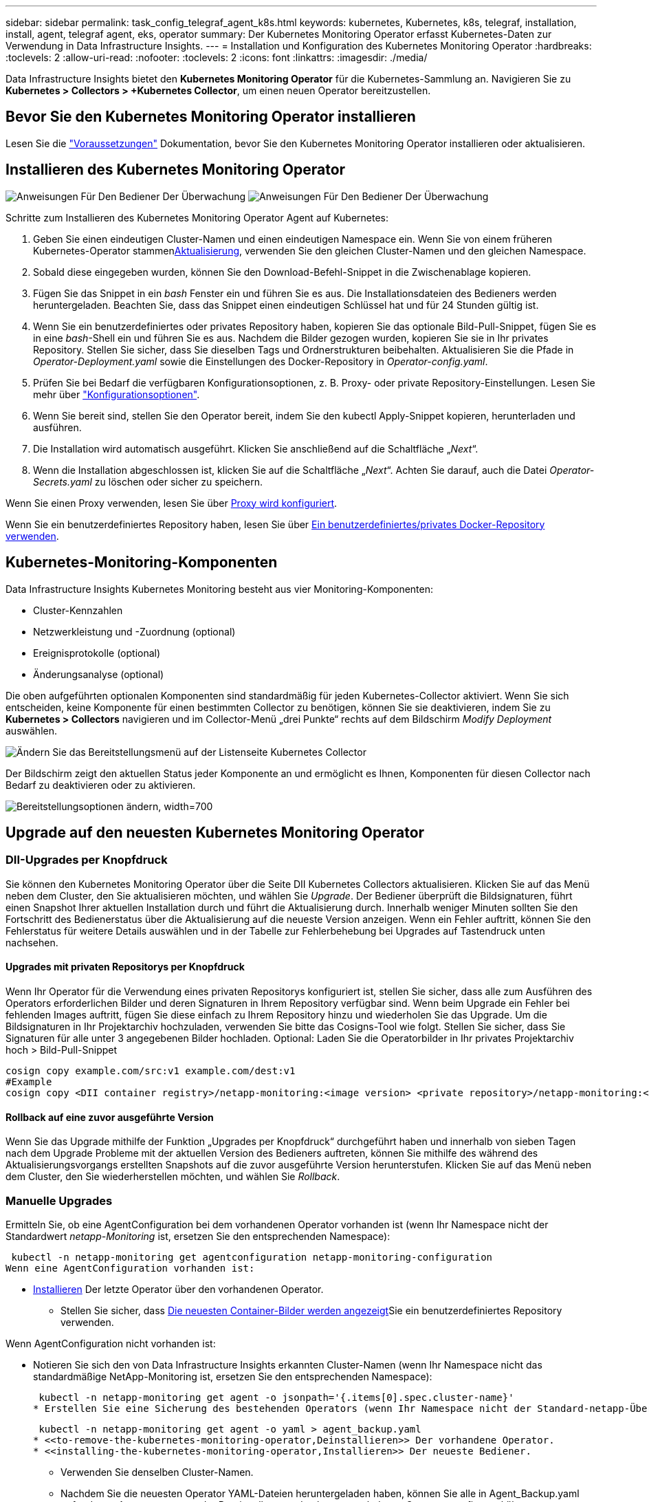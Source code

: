 ---
sidebar: sidebar 
permalink: task_config_telegraf_agent_k8s.html 
keywords: kubernetes, Kubernetes, k8s, telegraf, installation, install, agent, telegraf agent, eks, operator 
summary: Der Kubernetes Monitoring Operator erfasst Kubernetes-Daten zur Verwendung in Data Infrastructure Insights. 
---
= Installation und Konfiguration des Kubernetes Monitoring Operator
:hardbreaks:
:toclevels: 2
:allow-uri-read: 
:nofooter: 
:toclevels: 2
:icons: font
:linkattrs: 
:imagesdir: ./media/


[role="lead"]
Data Infrastructure Insights bietet den *Kubernetes Monitoring Operator* für die Kubernetes-Sammlung an. Navigieren Sie zu *Kubernetes > Collectors > +Kubernetes Collector*, um einen neuen Operator bereitzustellen.



== Bevor Sie den Kubernetes Monitoring Operator installieren

Lesen Sie die link:pre-requisites_for_k8s_operator.html["Voraussetzungen"] Dokumentation, bevor Sie den Kubernetes Monitoring Operator installieren oder aktualisieren.



== Installieren des Kubernetes Monitoring Operator

image:NKMO-Instructions-1.png["Anweisungen Für Den Bediener Der Überwachung"] image:NKMO-Instructions-2.png["Anweisungen Für Den Bediener Der Überwachung"]

.Schritte zum Installieren des Kubernetes Monitoring Operator Agent auf Kubernetes:
. Geben Sie einen eindeutigen Cluster-Namen und einen eindeutigen Namespace ein. Wenn Sie von einem früheren Kubernetes-Operator stammen<<Aktualisierung,Aktualisierung>>, verwenden Sie den gleichen Cluster-Namen und den gleichen Namespace.
. Sobald diese eingegeben wurden, können Sie den Download-Befehl-Snippet in die Zwischenablage kopieren.
. Fügen Sie das Snippet in ein _bash_ Fenster ein und führen Sie es aus. Die Installationsdateien des Bedieners werden heruntergeladen. Beachten Sie, dass das Snippet einen eindeutigen Schlüssel hat und für 24 Stunden gültig ist.
. Wenn Sie ein benutzerdefiniertes oder privates Repository haben, kopieren Sie das optionale Bild-Pull-Snippet, fügen Sie es in eine _bash_-Shell ein und führen Sie es aus. Nachdem die Bilder gezogen wurden, kopieren Sie sie in Ihr privates Repository. Stellen Sie sicher, dass Sie dieselben Tags und Ordnerstrukturen beibehalten. Aktualisieren Sie die Pfade in _Operator-Deployment.yaml_ sowie die Einstellungen des Docker-Repository in _Operator-config.yaml_.
. Prüfen Sie bei Bedarf die verfügbaren Konfigurationsoptionen, z. B. Proxy- oder private Repository-Einstellungen. Lesen Sie mehr über link:telegraf_agent_k8s_config_options.html["Konfigurationsoptionen"].
. Wenn Sie bereit sind, stellen Sie den Operator bereit, indem Sie den kubectl Apply-Snippet kopieren, herunterladen und ausführen.
. Die Installation wird automatisch ausgeführt. Klicken Sie anschließend auf die Schaltfläche „_Next_“.
. Wenn die Installation abgeschlossen ist, klicken Sie auf die Schaltfläche „_Next_“. Achten Sie darauf, auch die Datei _Operator-Secrets.yaml_ zu löschen oder sicher zu speichern.


Wenn Sie einen Proxy verwenden, lesen Sie über <<configuring-proxy-support,Proxy wird konfiguriert>>.

Wenn Sie ein benutzerdefiniertes Repository haben, lesen Sie über <<using-a-custom-or-private-docker-repository,Ein benutzerdefiniertes/privates Docker-Repository verwenden>>.



== Kubernetes-Monitoring-Komponenten

Data Infrastructure Insights Kubernetes Monitoring besteht aus vier Monitoring-Komponenten:

* Cluster-Kennzahlen
* Netzwerkleistung und -Zuordnung (optional)
* Ereignisprotokolle (optional)
* Änderungsanalyse (optional)


Die oben aufgeführten optionalen Komponenten sind standardmäßig für jeden Kubernetes-Collector aktiviert. Wenn Sie sich entscheiden, keine Komponente für einen bestimmten Collector zu benötigen, können Sie sie deaktivieren, indem Sie zu *Kubernetes > Collectors* navigieren und im Collector-Menü „drei Punkte“ rechts auf dem Bildschirm _Modify Deployment_ auswählen.

image:KubernetesModifyDeploymentMenu.png["Ändern Sie das Bereitstellungsmenü auf der Listenseite Kubernetes Collector"]

Der Bildschirm zeigt den aktuellen Status jeder Komponente an und ermöglicht es Ihnen, Komponenten für diesen Collector nach Bedarf zu deaktivieren oder zu aktivieren.

image:KubernetesModifyDeploymentScreen.png["Bereitstellungsoptionen ändern, width=700"]



== Upgrade auf den neuesten Kubernetes Monitoring Operator



=== DII-Upgrades per Knopfdruck

Sie können den Kubernetes Monitoring Operator über die Seite DII Kubernetes Collectors aktualisieren. Klicken Sie auf das Menü neben dem Cluster, den Sie aktualisieren möchten, und wählen Sie _Upgrade_. Der Bediener überprüft die Bildsignaturen, führt einen Snapshot Ihrer aktuellen Installation durch und führt die Aktualisierung durch. Innerhalb weniger Minuten sollten Sie den Fortschritt des Bedienerstatus über die Aktualisierung auf die neueste Version anzeigen. Wenn ein Fehler auftritt, können Sie den Fehlerstatus für weitere Details auswählen und in der Tabelle zur Fehlerbehebung bei Upgrades auf Tastendruck unten nachsehen.



==== Upgrades mit privaten Repositorys per Knopfdruck

Wenn Ihr Operator für die Verwendung eines privaten Repositorys konfiguriert ist, stellen Sie sicher, dass alle zum Ausführen des Operators erforderlichen Bilder und deren Signaturen in Ihrem Repository verfügbar sind. Wenn beim Upgrade ein Fehler bei fehlenden Images auftritt, fügen Sie diese einfach zu Ihrem Repository hinzu und wiederholen Sie das Upgrade. Um die Bildsignaturen in Ihr Projektarchiv hochzuladen, verwenden Sie bitte das Cosigns-Tool wie folgt. Stellen Sie sicher, dass Sie Signaturen für alle unter 3 angegebenen Bilder hochladen. Optional: Laden Sie die Operatorbilder in Ihr privates Projektarchiv hoch > Bild-Pull-Snippet

[listing]
----
cosign copy example.com/src:v1 example.com/dest:v1
#Example
cosign copy <DII container registry>/netapp-monitoring:<image version> <private repository>/netapp-monitoring:<image version>
----


==== Rollback auf eine zuvor ausgeführte Version

Wenn Sie das Upgrade mithilfe der Funktion „Upgrades per Knopfdruck“ durchgeführt haben und innerhalb von sieben Tagen nach dem Upgrade Probleme mit der aktuellen Version des Bedieners auftreten, können Sie mithilfe des während des Aktualisierungsvorgangs erstellten Snapshots auf die zuvor ausgeführte Version herunterstufen. Klicken Sie auf das Menü neben dem Cluster, den Sie wiederherstellen möchten, und wählen Sie _Rollback_.



=== Manuelle Upgrades

Ermitteln Sie, ob eine AgentConfiguration bei dem vorhandenen Operator vorhanden ist (wenn Ihr Namespace nicht der Standardwert _netapp-Monitoring_ ist, ersetzen Sie den entsprechenden Namespace):

 kubectl -n netapp-monitoring get agentconfiguration netapp-monitoring-configuration
Wenn eine AgentConfiguration vorhanden ist:

* <<installing-the-kubernetes-monitoring-operator,Installieren>> Der letzte Operator über den vorhandenen Operator.
+
** Stellen Sie sicher, dass <<using-a-custom-or-private-docker-repository,Die neuesten Container-Bilder werden angezeigt>>Sie ein benutzerdefiniertes Repository verwenden.




Wenn AgentConfiguration nicht vorhanden ist:

* Notieren Sie sich den von Data Infrastructure Insights erkannten Cluster-Namen (wenn Ihr Namespace nicht das standardmäßige NetApp-Monitoring ist, ersetzen Sie den entsprechenden Namespace):
+
 kubectl -n netapp-monitoring get agent -o jsonpath='{.items[0].spec.cluster-name}'
* Erstellen Sie eine Sicherung des bestehenden Operators (wenn Ihr Namespace nicht der Standard-netapp-Überwachung ist, ersetzen Sie den entsprechenden Namespace):
+
 kubectl -n netapp-monitoring get agent -o yaml > agent_backup.yaml
* <<to-remove-the-kubernetes-monitoring-operator,Deinstallieren>> Der vorhandene Operator.
* <<installing-the-kubernetes-monitoring-operator,Installieren>> Der neueste Bediener.
+
** Verwenden Sie denselben Cluster-Namen.
** Nachdem Sie die neuesten Operator YAML-Dateien heruntergeladen haben, können Sie alle in Agent_Backup.yaml gefundenen Anpassungen vor der Bereitstellung an den heruntergeladenen Operator-config.yaml übertragen.
** Stellen Sie sicher, dass <<using-a-custom-or-private-docker-repository,Die neuesten Container-Bilder werden angezeigt>>Sie ein benutzerdefiniertes Repository verwenden.






== Anhalten und Starten des Kubernetes Monitoring Operator

So beenden Sie den Kubernetes Monitoring Operator:

 kubectl -n netapp-monitoring scale deploy monitoring-operator --replicas=0
So starten Sie den Kubernetes Monitoring Operator:

 kubectl -n netapp-monitoring scale deploy monitoring-operator --replicas=1


== Deinstallation



=== Um den Kubernetes Monitoring Operator zu entfernen

Beachten Sie, dass der Standard-Namespace für den Kubernetes Monitoring Operator „netapp-Monitoring“ ist. Wenn Sie Ihren eigenen Namespace festgelegt haben, ersetzen Sie diesen Namespace in diesen und allen nachfolgenden Befehlen und Dateien.

Neuere Versionen des Überwachungsoperators können mit den folgenden Befehlen deinstalliert werden:

....
kubectl -n <NAMESPACE> delete agent -l installed-by=nkmo-<NAMESPACE>
kubectl -n <NAMESPACE> delete clusterrole,clusterrolebinding,crd,svc,deploy,role,rolebinding,secret,sa -l installed-by=nkmo-<NAMESPACE>
....
Wenn der Überwachungsoperator in seinem eigenen dedizierten Namespace bereitgestellt wurde, löschen Sie den Namespace:

 kubectl delete ns <NAMESPACE>
Wenn der erste Befehl „Keine Ressourcen gefunden“ zurückgibt, verwenden Sie die folgenden Anweisungen, um ältere Versionen des Überwachungsoperators zu deinstallieren.

Führen Sie jeden der folgenden Befehle in der Reihenfolge aus. Abhängig von Ihrer aktuellen Installation können einige dieser Befehle Nachrichten ‘object not found’ zurückgeben. Diese Meldungen können sicher ignoriert werden.

....
kubectl -n <NAMESPACE> delete agent agent-monitoring-netapp
kubectl delete crd agents.monitoring.netapp.com
kubectl -n <NAMESPACE> delete role agent-leader-election-role
kubectl delete clusterrole agent-manager-role agent-proxy-role agent-metrics-reader <NAMESPACE>-agent-manager-role <NAMESPACE>-agent-proxy-role <NAMESPACE>-cluster-role-privileged
kubectl delete clusterrolebinding agent-manager-rolebinding agent-proxy-rolebinding agent-cluster-admin-rolebinding <NAMESPACE>-agent-manager-rolebinding <NAMESPACE>-agent-proxy-rolebinding <NAMESPACE>-cluster-role-binding-privileged
kubectl delete <NAMESPACE>-psp-nkmo
kubectl delete ns <NAMESPACE>
....
Wenn zuvor eine Sicherheitskontextbeschränkung erstellt wurde:

 kubectl delete scc telegraf-hostaccess


== Über Kube-State-Metrics

Der NetApp Kubernetes Monitoring Operator installiert seine eigenen kube-State-Metriken, um Konflikte mit anderen Instanzen zu vermeiden.

Informationen über Kube-State-Metrics finden Sie unter link:task_config_telegraf_kubernetes.html["Auf dieser Seite"].



== Konfigurieren/Anpassen des Bedieners

Diese Abschnitte enthalten Informationen zur Anpassung Ihrer Bedienerkonfiguration, zur Arbeit mit Proxy, zur Verwendung eines benutzerdefinierten oder privaten Docker-Repositorys oder zur Arbeit mit OpenShift.



=== Konfigurationsoptionen

Die am häufigsten geänderten Einstellungen können in der benutzerdefinierten Ressource _AgentConfiguration_ konfiguriert werden. Sie können diese Ressource bearbeiten, bevor Sie den Operator bereitstellen, indem Sie die Datei _Operator-config.yaml_ bearbeiten. Diese Datei enthält kommentierte Beispiele für Einstellungen. In der Liste link:telegraf_agent_k8s_config_options.html["Verfügbare Einstellungen"]finden Sie die aktuellste Version des Operators.

Sie können diese Ressource auch bearbeiten, nachdem der Operator bereitgestellt wurde, indem Sie den folgenden Befehl verwenden:

 kubectl -n netapp-monitoring edit AgentConfiguration
Um festzustellen, ob die bereitgestellte Version des Operators AgentConfiguration unterstützt, führen Sie den folgenden Befehl aus:

 kubectl get crd agentconfigurations.monitoring.netapp.com
Wenn die Meldung „Fehler vom Server (notfound)“ angezeigt wird, muss Ihr Bediener aktualisiert werden, bevor Sie die AgentConfiguration verwenden können.



=== Proxy-Unterstützung Wird Konfiguriert

An zwei Stellen können Sie einen Proxy für Ihren Mandanten verwenden, um den Kubernetes Monitoring Operator zu installieren. Es kann sich um dieselben oder separate Proxy-Systeme handelt:

* Proxy wird während der Ausführung des Installationscode-Snippets (mit „Curl“) benötigt, um das System zu verbinden, auf dem das Snippet ausgeführt wird, mit Ihrer Data Infrastructure Insights-Umgebung
* Der vom Kubernetes Ziel-Cluster benötigte Proxy für die Kommunikation mit der Insights Umgebung Ihrer Dateninfrastruktur ist erforderlich


Wenn Sie einen Proxy für eine oder beide dieser Optionen verwenden, müssen Sie zur Installation des Kubernetes Operating Monitor zunächst sicherstellen, dass Ihr Proxy so konfiguriert ist, dass eine gute Kommunikation mit Ihrer Data Infrastructure Insights-Umgebung möglich ist. Wenn Sie über einen Proxy verfügen und von dem Server/der VM, von dem aus Sie den Operator installieren möchten, auf Data Infrastructure Insights zugreifen können, ist Ihr Proxy wahrscheinlich richtig konfiguriert.

Für den Proxy, der zur Installation des Kubernetes Operating Monitor verwendet wird, legen Sie vor der Installation des Operators die Umgebungsvariablen _http_Proxy/https_Proxy_ fest. In einigen Proxy-Umgebungen müssen Sie möglicherweise auch die Variable _no_Proxy Environment_ festlegen.

Um die Variablen festzulegen, führen Sie die folgenden Schritte auf Ihrem System aus * bevor* den Kubernetes Monitoring Operator installiert:

. Legen Sie die Umgebungsvariable _https_Proxy_ und/oder _http_Proxy_ für den aktuellen Benutzer fest:
+
.. Wenn der Proxy, der eingerichtet wird, keine Authentifizierung (Benutzername/Passwort) aufweist, führen Sie den folgenden Befehl aus:
+
 export https_proxy=<proxy_server>:<proxy_port>
.. Wenn der Proxy, der eingerichtet wird, über Authentifizierung (Benutzername/Passwort) verfügt, führen Sie folgenden Befehl aus:
+
 export http_proxy=<proxy_username>:<proxy_password>@<proxy_server>:<proxy_port>




Wenn der Proxy, der für das Kubernetes-Cluster zur Kommunikation mit der Insights Umgebung Ihrer Dateninfrastruktur verwendet wird, verwendet wird, installieren Sie den Kubernetes Monitoring Operator, nachdem Sie alle diese Anweisungen gelesen haben.

Konfigurieren Sie den Proxy-Abschnitt von AgentConfiguration in Operator-config.yaml, bevor Sie den Kubernetes Monitoring Operator bereitstellen.

[listing]
----
agent:
  ...
  proxy:
    server: <server for proxy>
    port: <port for proxy>
    username: <username for proxy>
    password: <password for proxy>

    # In the noproxy section, enter a comma-separated list of
    # IP addresses and/or resolvable hostnames that should bypass
    # the proxy
    noproxy: <comma separated list>

    isTelegrafProxyEnabled: true
    isFluentbitProxyEnabled: <true or false> # true if Events Log enabled
    isCollectorsProxyEnabled: <true or false> # true if Network Performance and Map enabled
    isAuProxyEnabled: <true or false> # true if AU enabled
  ...
...
----


=== Verwenden eines benutzerdefinierten oder privaten Docker Repositorys

Standardmäßig zieht der Kubernetes Monitoring Operator Container-Images aus dem Repository Data Infrastructure Insights. Wenn Sie ein Kubernetes-Cluster als Ziel für das Monitoring verwenden und der Cluster so konfiguriert ist, dass er nur Container-Images aus einem benutzerdefinierten oder privaten Docker-Repository oder der Container-Registrierung zieht, müssen Sie den Zugriff auf die Container konfigurieren, die vom Kubernetes Monitoring Operator benötigt werden.

Führen Sie das „Image Pull Snippet“ aus der NetApp Monitoring Operator Installationskachel aus. Dieser Befehl meldet sich beim Repository Data Infrastructure Insights an, zieht alle Image-Abhängigkeiten für den Operator ab und meldet sich vom Repository Data Infrastructure Insights ab. Wenn Sie dazu aufgefordert werden, geben Sie das angegebene temporäre Repository-Passwort ein. Mit diesem Befehl werden alle vom Bediener verwendeten Bilder heruntergeladen, einschließlich optionaler Funktionen. Nachfolgend sehen Sie, für welche Funktionen diese Bilder verwendet werden.

Core Operator-Funktionalität und Kubernetes Monitoring

* netapp Monitoring
* ci-kube-rbac-Proxy
* ci-ksm
* ci-telegraf
* Distroless-root-user


Ereignisprotokoll

* ci-Fluent-Bit
* ci-kubernetes-Event-Exporteur


Netzwerkleistung und -Zuordnung

* ci-Netz-Beobachter


Übertragen Sie das Operator-Docker-Image gemäß Ihren Unternehmensrichtlinien in das private/lokale/unternehmenseigene Docker-Repository. Stellen Sie sicher, dass die Bild-Tags und Verzeichnispfade zu diesen Images in Ihrem Repository mit denen im Data Infrastructure Insights Repository übereinstimmen.

Bearbeiten Sie die Bereitstellung des Monitoring-Operators in Operator-Deployment.yaml, und ändern Sie alle Bildverweise, um Ihr privates Docker-Repository zu verwenden.

....
image: <docker repo of the enterprise/corp docker repo>/ci-kube-rbac-proxy:<ci-kube-rbac-proxy version>
image: <docker repo of the enterprise/corp docker repo>/netapp-monitoring:<version>
....
Bearbeiten Sie die AgentConfiguration in Operator-config.yaml, um die neue Position des Docker-Repo zu berücksichtigen. Erstellen Sie ein neues imagePullSecret für Ihr privates Repository. Weitere Informationen finden Sie unter _https://kubernetes.io/docs/tasks/configure-pod-container/pull-image-private-registry/_

[listing]
----
agent:
  ...
  # An optional docker registry where you want docker images to be pulled from as compared to CI's docker registry
  # Please see documentation link here: link:task_config_telegraf_agent_k8s.html#using-a-custom-or-private-docker-repository
  dockerRepo: your.docker.repo/long/path/to/test
  # Optional: A docker image pull secret that maybe needed for your private docker registry
  dockerImagePullSecret: docker-secret-name
----


=== OpenShift-Anweisungen

Wenn Sie OpenShift 4.6 oder höher ausführen, müssen Sie die AgentConfiguration in _Operator-config.yaml_ bearbeiten, um die Einstellung _runPrivileged_ zu aktivieren:

....
# Set runPrivileged to true SELinux is enabled on your kubernetes nodes
runPrivileged: true
....
OpenShift kann zusätzliche Sicherheitsstufen implementieren, die den Zugriff auf einige Kubernetes-Komponenten blockieren könnten.



=== Toleranzen und Verfleckungen

Die DemonSets _netapp-CI-telegraf-ds_, _netapp-CI-Fluent-Bit-ds_ und _netapp-CI-net-Observer-l4-ds_ müssen für jeden Node im Cluster einen Pod planen, damit Daten auf allen Nodes korrekt erfasst werden. Der Operator wurde so konfiguriert, dass er einige bekannte *Fehler* toleriert. Wenn Sie auf Ihren Knoten benutzerdefinierte Taints konfiguriert haben und damit verhindern, dass Pods auf jedem Knoten ausgeführt werden, können Sie für diese Taints eine *Toleration* erstellenlink:telegraf_agent_k8s_config_options.html["In der _AgentConfiguration_"]. Wenn Sie auf alle Nodes im Cluster benutzerdefinierte Taints angewendet haben, müssen Sie der Operator-Bereitstellung auch die erforderlichen Toleranzen hinzufügen, damit der Operator-Pod geplant und ausgeführt werden kann.

Erfahren Sie mehr über Kubernetes link:https://kubernetes.io/docs/concepts/scheduling-eviction/taint-and-toleration/["Tönungen und Tolerationen"].

Kehren Sie zum zurück link:task_config_telegraf_agent_k8s.html["*NetApp Kubernetes Monitoring Operator Installation* Seite"]



== Ein Hinweis über Geheimnisse

Um die Berechtigung für den Kubernetes Monitoring Operator zum Anzeigen der geheimen Daten im gesamten Cluster zu entfernen, löschen Sie vor der Installation die folgenden Ressourcen aus der Datei _Operator-Setup.yaml_:

[listing]
----
 ClusterRole/netapp-ci-<namespace>-agent-secret-clusterrole
 ClusterRoleBinding/netapp-ci-<namespace>-agent-secret-clusterrolebinding
----
Wenn es sich um ein Upgrade handelt, löschen Sie auch die Ressourcen aus Ihrem Cluster:

[listing]
----
 kubectl delete ClusterRole/netapp-ci-<namespace>-agent-secret-clusterrole
 kubectl delete ClusterRoleBinding/netapp-ci-<namespace>-agent-secret-clusterrolebinding
----
Wenn die Änderungsanalyse aktiviert ist, ändern Sie die Optionen _AgentConfiguration_ oder _Operator-config.yaml_, um den Änderungsmanagementabschnitt zu entkommentieren und _kindsToIgnoreFromWatch: '"Secrets"_ im Bereich Change-Management aufzunehmen. Notieren Sie sich das Vorhandensein und die Position von einfachen und doppelten Anführungszeichen in dieser Zeile.

....
# change-management:
  ...
  # # A comma separated list of kinds to ignore from watching from the default set of kinds watched by the collector
  # # Each kind will have to be prefixed by its apigroup
  # # Example: '"networking.k8s.io.networkpolicies,batch.jobs", "authorization.k8s.io.subjectaccessreviews"'
  kindsToIgnoreFromWatch: '"secrets"'
  ...
....


== Überprüfen Der Signaturen Der Kubernetes Monitoring Operator Images

Das Bild für den Betreiber und alle damit verbundenen Bilder werden von NetApp signiert. Sie können die Images vor der Installation mit dem cosign-Tool manuell überprüfen oder einen Kubernetes-Aufnahme-Controller konfigurieren. Weitere Informationen finden Sie im link:https://kubernetes.io/docs/tasks/administer-cluster/verify-signed-artifacts/#verifying-image-signatures["Kubernetes-Dokumentation"].

Der öffentliche Schlüssel, der zur Überprüfung der Bildsignaturen verwendet wird, ist in der Kachel Monitoring Operator install unter _Optional: Laden Sie die Operatorbilder in Ihr privates Repository > Image Signature Public Key_

So überprüfen Sie eine Bildsignatur manuell:

. Kopieren Sie das Bild-Pull-Snippet, und führen Sie es aus
. Kopieren Sie das Repository-Kennwort, und geben Sie es ein, wenn Sie dazu aufgefordert werden
. Speichern Sie den Public Key der Bildsignatur (im Beispiel dii-image-signing.Pub).
. Überprüfen Sie die Bilder mit cosign. Beachten Sie das folgende Beispiel für die Verwendung von Cosign


[listing]
----
$ cosign verify --key dii-image-signing.pub --insecure-ignore-sct --insecure-ignore-tlog <repository>/<image>:<tag>
Verification for <repository>/<image>:<tag> --
The following checks were performed on each of these signatures:
  - The cosign claims were validated
  - The signatures were verified against the specified public key
[{"critical":{"identity":{"docker-reference":"<repository>/<image>"},"image":{"docker-manifest-digest":"sha256:<hash>"},"type":"cosign container image signature"},"optional":null}]
----


== Fehlerbehebung

Bei Problemen beim Einrichten des Kubernetes Monitoring Operator sollten Sie Folgendes versuchen:

[cols="stretch"]
|===
| Problem: | Versuchen Sie dies: 


| Ich sehe keinen Hyperlink/Verbindung zwischen meinem Kubernetes Persistent Volume und dem entsprechenden Back-End Storage-Gerät. Mein Kubernetes Persistent Volume wird mit dem Hostnamen des Storage-Servers konfiguriert. | Befolgen Sie die Schritte, um den bestehenden Telegraf-Agent zu deinstallieren, und installieren Sie dann den neuesten Telegraf-Agent erneut. Sie müssen Telegraf Version 2.0 oder höher verwenden. Der Kubernetes-Cluster-Storage muss aktiv durch Data Infrastructure Insights überwacht werden. 


| Ich sehe Meldungen in den Protokollen, die folgende ähneln: E0901 15 352:21:39.962145 1 Reflektor.go:178] k8s.io/kube-State-metrics/internal/Store/Builder.go:352: Fehler beim Auflisten *v1.MutatingWebhookKonfiguration: Der Server konnte die angeforderte Ressource E0901 15:21:43.168161 1 Reflector.go:178] k8s.io/kube-Builder nicht finden | Diese Nachrichten können auftreten, wenn Sie kube-State-Metrics Version 2.0.0 oder höher mit Kubernetes-Versionen unter 1.20 ausführen. Um die Kubernetes-Version zu erhalten: _Kubectl Version_ um die kube-State-metrics-Version zu erhalten: _Kubectl get Deploy/kube-State-metrics -o jsonpath='{..image}'_ um zu verhindern, dass diese Nachrichten passieren, können Benutzer ihre kube-State-Metrics-Implementierung ändern, um die folgenden Elemente zu deaktivieren: _Mutingwebhookkonfigurationen___volumehaWeitere Resources=certificationesigningrequests,configmaps,cronjobs,dämsets, Bereitstellungen,Endpunkte,HorizontalpodAutoscaler,nesresses,Jobs,Begrenzungsbereiche,Namensräume,Netzwerkrichtlinien,Knoten,Persistenz,stagemasnesmases,nesmasnesmases,nesmasnesmasnesmasnesnesmasnesequets,ndecoses,nescontascrises,nesequequequequesefises,nesequequesequesefiscones,mases,nesequidatequesequesefiscones,nesequesequesefiscrises,nesequesequesefiscones,nesefisconesefisconmases,mases,nesequesequesefiscones,necequesequeseques Validatingwebhookkonfigurationen, Volumeanhänge“ 


| Ich sehe Fehlermeldungen von Telegraf ähnlich wie die folgenden, aber Telegraf startet und läuft: Okt 11 14:23:41 ip-172-31-39-47 systemd[1]: Startete den Plugin-getriebenen Server Agent für das Reporting von Metriken in InfluxDB. Okt 11 14:23:41 ip-172-31-39-47 telegraf[1827]: Time=„2021-10-11T14:23:41Z“ Level=error msg=„konnte kein Cache-Verzeichnis erstellen. /Etc/telegraf/.Cache/snowflake, err: Mkdir /etc/telegraf/.ca che: Berechtigung verweigert. Ignored\n" func=„gosnowflake.(*defaultLogger).Errorf“ file=„log.go:1827 23“ Okt 31 2021:39-47 10 ip-172-11 14-23:41 telegraf[120]: Time=„41-11TZ Fehler“:41T14=. Ignored. Open /etc/telegraf/.Cache/snowflake/ocsp_response_Cache.json: No such file or Directory\n" func=„gosnowflake.(*defaultLogger).Errorf“ file=„log.go:23“ Okt 2021:10 ip-1827-31-39-47 telegraf[172]: 11 14-23:41-11T11T14:120:41Z I! Telegraf 1.19.3 Starten | Dies ist ein bekanntes Problem. link:https://github.com/influxdata/telegraf/issues/9407["Dieser GitHub-Artikel"]Weitere Informationen finden Sie unter. Solange Telegraf läuft, können Benutzer diese Fehlermeldungen ignorieren. 


| Auf Kubernetes meldet mein Telegraf pod(s) den folgenden Fehler: „Fehler in der Verarbeitung von mountstats-Infos: Habe mountstats-Datei nicht geöffnet: /Hostfs/proc/1/mountstats, Fehler: Open /hostfs/proc/1/mountstats: Permission dementied“ | Wenn SELinux aktiviert und durchgesetzt wird, wird wahrscheinlich verhindert, dass die Telegraf PODs auf die Datei /proc/1/mountstats auf dem Kubernetes-Knoten zugreifen. Um diese Einschränkung zu überwinden, bearbeiten Sie die Agentkonfiguration und aktivieren Sie die runPrivileged-Einstellung. Weitere Informationen finden Sie im link:task_config_telegraf_agent_k8s.html#openshift-instructions["OpenShift-Anweisungen"]. 


| Auf Kubernetes meldet mein Telegraf ReplicaSet POD den folgenden Fehler: [inputs.prometheus] Fehler im Plugin: Konnte keine keypair /etc/kubernetes/pki/etcd/Server.crt:/etc/kubernetes/pki/etcd/Server.key: Öffnen /etc/kubernetes/pki/etcd/Server.crt: Keine solche Datei oder Verzeichnis | Der Pod Telegraf ReplicaSet soll auf einem Knoten ausgeführt werden, der als Master oder für etc bestimmt ist. Wenn der ReplicaSet-Pod auf einem dieser Knoten nicht ausgeführt wird, werden diese Fehler angezeigt. Überprüfen Sie, ob Ihre Master/etcd-Knoten eine Tönungswalle haben. Fügen Sie in diesem Fall die erforderlichen Verträgungen in das Telegraf ReplicaSet, telegraf-rs ein. Bearbeiten Sie zum Beispiel die Datei ReplicaSet... kubectl edit rs telegraf-rs ...und fügen Sie die entsprechenden Verträgungen der Spezifikation hinzu. Starten Sie anschließend den Pod ReplicaSet neu. 


| Ich habe eine PSP/PSA Umgebung. Hat dies Auswirkungen auf meinen Überwachungsperator? | Wenn Ihr Kubernetes-Cluster mit Pod-Sicherheitsrichtlinie (PSP) oder Pod Security Admission (PSA) ausgeführt wird, müssen Sie ein Upgrade auf den aktuellen Kubernetes Monitoring Operator durchführen. Gehen Sie wie folgt vor, um auf den aktuellen Operator mit Unterstützung für PSP/PSA zu aktualisieren: 1. <<uninstalling,Deinstallieren>> Der bisherige Monitoring-Operator: Kubectl delete Agent-Monitoring-NetApp -n NetApp-Monitoring kubectl delete ns NetApp-Monitoring kubectl delete crd Agents.Monitoring.NetApp.com kubectl delete clusterrole Agent-Manager-role Agent-Proxy-role Agent-metrics-reader kubectl delete clusterrolebinding Agent-Manager-rolebinding Agent-Proxy-rolebinding Agent-rolebinding Agent-Cluster-admin-rolebinding 2. <<installing-the-kubernetes-monitoring-operator,Installieren>> Die neueste Version des Überwachungsbedieners. 


| Ich habe Probleme beim Versuch, den Operator bereitzustellen, und ich habe PSP/PSA in Gebrauch. | 1. Bearbeiten Sie den Agenten mit folgendem Befehl: Kubectl -n <name-space> edit Agent 2. Markieren Sie „Sicherheitspolitik aktiviert“ als „falsch“. Dadurch werden Pod-Sicherheitsrichtlinien und Pod-Sicherheitszulassung deaktiviert und der Bediener kann die Bereitstellung durchführen. Bestätigung mit den folgenden Befehlen: Kubectl get psp (sollte Pod Security Policy entfernt zeigen) kubectl get all -n <Namespace> grep -i psp (sollte zeigen, dass nichts gefunden wird) 


| „ImagePullBackoff“-Fehler erkannt | Diese Fehler können auftreten, wenn Sie über ein benutzerdefiniertes oder privates Docker-Repository verfügen und den Kubernetes Monitoring Operator noch nicht so konfiguriert haben, dass er es richtig erkennt. <<using-a-custom-or-private-docker-repository,Weitere Informationen>> Info über die Konfiguration für benutzerdefinierte/private Repo. 


| Ich habe ein Problem mit der Installation meines Monitoring-Bedieners, und die aktuelle Dokumentation hilft mir nicht, es zu lösen.  a| 
Erfassen oder notieren Sie die Ausgabe der folgenden Befehle, und wenden Sie sich an den technischen Support.

[listing]
----
 kubectl -n netapp-monitoring get all
 kubectl -n netapp-monitoring describe all
 kubectl -n netapp-monitoring logs <monitoring-operator-pod> --all-containers=true
 kubectl -n netapp-monitoring logs <telegraf-pod> --all-containers=true
----


| NET-Observer (Workload Map)-Pods im Operator Namespace befinden sich in CrashLoopBackOff | Diese Pods entsprechen dem Workload Map-Datensammler für Network Observability. Versuchen Sie Folgendes: • Überprüfen Sie die Protokolle eines der Pods, um die minimale Kernel-Version zu bestätigen. Beispiel: --- {"CI-Tenant-id":"your-Tenant-id","Collector-Cluster":"your-k8s-Cluster-Name","Environment":"prod","Level":"error","msg":"failed in validation. Grund: Kernel-Version 3.10.0 ist kleiner als die minimale Kernel-Version von 4.18.0","Time":"2022-11-09T08:23:08Z"} ---- • Net-Observer-Pods erfordern die Linux-Kernel-Version mindestens 4.18.0. Überprüfen Sie die Kernel-Version mit dem Befehl „uname -r“ und stellen Sie sicher, dass sie >= 4.18.0 sind 


| Pods werden im Operator Namespace ausgeführt (Standard: netapp-Monitoring), es werden jedoch keine Daten in der UI für die Workload-Zuordnung oder Kubernetes-Metriken in Abfragen angezeigt | Überprüfen Sie die Zeiteinstellung auf den Knoten des K8S-Clusters. Für eine genaue Prüfung und Datenberichterstattung wird dringend empfohlen, die Zeit auf dem Agent-Rechner mit Network Time Protocol (NTP) oder Simple Network Time Protocol (SNTP) zu synchronisieren. 


| Einige der Net-Observer-Pods im Namespace Operator befinden sich im Status „Ausstehend“ | NET-Observer ist ein DemonSet und führt in jedem Knoten des K8s-Clusters einen Pod aus. • Beachten Sie den Pod, der sich im Status „Ausstehend“ befindet, und prüfen Sie, ob ein Ressourcenproblem für CPU oder Speicher vorliegt. Stellen Sie sicher, dass der erforderliche Arbeitsspeicher und die erforderliche CPU im Knoten verfügbar sind. 


| Ich sehe Folgendes in meinen Protokollen sofort nach der Installation des Kubernetes Monitoring Operators: [inputs.prometheus] Fehler im Plugin: Fehler beim Erstellen einer HTTP-Anforderung an \http://kube-state-metrics.<namespace>.svc.Cluster.local:8080/metrics: Get \http://kube-state-metrics.<namespace>.svc.Cluster.local:8080/metrics: Dial tcp: Lookup kube-State-metrics.<namespace>.svc.Cluster.local: Kein solcher Host | Diese Meldung wird normalerweise nur angezeigt, wenn ein neuer Operator installiert ist und der Pod „_telegraf-rs_“ vor dem Einschalten des Pod „_ksm_“ steht. Diese Meldungen sollten beendet werden, sobald alle Pods ausgeführt werden. 


| Ich sehe keine Kennzahlen für die Kubernetes-Kronjobs, die in meinem Cluster vorhanden sind, erfasst. | Überprüfen Sie Ihre Kubernetes-Version (d. h. `kubectl version`). Wenn es v1.20.x oder niedriger ist, ist dies eine erwartete Einschränkung. Die mit dem Kubernetes Monitoring Operator implementierte Version von kube-State-Metrics unterstützt nur v1.cronjob. Bei Kubernetes 1.20.x und niedriger befindet sich die Ressource cronjob unter v1beta.cronjob. Daher können kube-State-Metriken die Ressource cronjob nicht finden. 


| Nach der Installation des Bedieners geben die telegraf-ds-Pods CrashLoopBackOff ein und die POD-Protokolle zeigen „su: Authentication failure“ an. | Bearbeiten Sie den Abschnitt telegraf in _AgentConfiguration_, und setzen Sie _dockerMetricCollectionEnabled_ auf false. Weitere Informationen finden Sie im link:telegraf_agent_k8s_config_options.html["Konfigurationsoptionen"]. ... Spec: ... telegraf: ...           - Name: docker       Run-Mode:        - DemonSet       Ersetzungen:        - Schlüssel: DOCKER_UNIX_SOCK_PLACEHOLDER         Wert: unix:///run/Docker.Sock ... ... 


| Ich sehe wiederholte Fehlermeldungen wie die folgenden in meinen Telegraf-Logs: E! [Agent] Fehler beim Schreiben in Outputs.http: Post "\https://<tenant_url>/Rest/v1/Lake/ingest/influxdb": Kontext-Deadline überschritten (Client. Zeitüberschreitung beim Warten auf Header überschritten) | Bearbeiten Sie den Abschnitt telegraf in _AgentConfiguration_, und erhöhen Sie _outputTimeout_ auf 10s. Weitere Informationen finden Sie im link:telegraf_agent_k8s_config_options.html["Konfigurationsoptionen"]. 


| Ich vermisse _involvedobject_ Daten für einige Event Logs. | Stellen Sie sicher, dass Sie die Schritte im Abschnitt oben befolgt habenlink:pre-requisites_for_k8s_operator.html["Berechtigungen"]. 


| Wieso werden zwei Monitoring Operator Pods ausgeführt, einer mit dem Namen netapp-CI-Monitoring-Operator-<pod> und der andere mit dem Namen Monitoring-Operator-<pod>? | Seit dem 12. Oktober 2023 hat Data Infrastructure Insights den Betreiber refaktorisiert, um unseren Benutzern besser dienen zu können. Damit diese Änderungen vollständig umgesetzt werden, müssen Sie <<uninstalling,Entfernen Sie den alten Bediener>>und <<installing-the-kubernetes-monitoring-operator,Installieren Sie den neuen>>. 


| Meine kubernetes-Ereignisse haben unerwartet aufgehört, Daten bei Infrastruktur-Insights zu melden.  a| 
Rufen Sie den Namen des POD für den Event-Exporter ab:

 `kubectl -n netapp-monitoring get pods |grep event-exporter |awk '{print $1}' |sed 's/event-exporter./event-exporter/'`
Es sollte entweder „netapp-CI-Event-Exporteur“ oder „Event-Exporteur“ sein. Bearbeiten Sie anschließend den Überwachungsagenten `kubectl -n netapp-monitoring edit agent`und legen Sie den Wert für LOG_FILE so fest, dass der entsprechende POD-Name des Ereignisexporteurs im vorherigen Schritt angezeigt wird. Genauer gesagt sollte LOG_FILE auf "/var/log/Containers/netapp-CI-Event-exporteur.log" oder "/var/log/Containers/Event-exporteur*.log" gesetzt werden

....
fluent-bit:
...
- name: event-exporter-ci
  substitutions:
  - key: LOG_FILE
    values:
    - /var/log/containers/netapp-ci-event-exporter*.log
...
....
Alternativ kann man auch <<uninstalling,Deinstallieren>> und <<installing-the-kubernetes-monitoring-operator,Neu installieren>> den Agenten.



| Ich sehe POD(s), die vom Kubernetes-Monitoring-Operator bereitgestellt werden, aufgrund unzureichender Ressourcen. | Informationen zum Erhöhen der CPU- und/oder Speichergrenzen finden Sie im Kubernetes Monitoring Operatorlink:telegraf_agent_k8s_config_options.html["Konfigurationsoptionen"]. 


| Durch ein fehlendes Image oder eine ungültige Konfiguration wurden die netapp-CI-kube-State-metrics Pods nicht gestartet oder nicht einsatzbereit gemacht. Jetzt bleibt StatefulSet stecken und Konfigurationsänderungen werden nicht auf die Pods mit den netapp-CI-kube-State-Metriken angewendet. | StatefulSet befindet sich in einem link:https://kubernetes.io/docs/concepts/workloads/controllers/statefulset/#forced-rollback["Defekt"] Status. Nachdem Sie Konfigurationsprobleme behoben haben, springen die netapp-CI-kube-State-metrics-Pods an. 


| Pods mit netapp-CI-kube-Status-Metriken können nicht gestartet werden, nachdem ein Kubernetes Operator Upgrade ausgeführt wurde. Es wird ErrImagePull geworfen (es konnte nicht das Image entfernt werden). | Versuchen Sie, die Pods manuell zurückzusetzen. 


| „Event disorded as being alder then maxEventAgeSeconds“ Meldungen werden für meinen Kubernetes Cluster unter Log Analysis beobachtet. | Ändern Sie den Operator _agentkonfiguration_, und erhöhen Sie die Erweiterung _Event-exporteur-maxEventAgeSeconds_ (d. h. auf 60s), _Event-exporteur-kubeQPS_ (d. h. auf 100) und _Event-exporteur-kubeBurst_ (d. h. auf 500). Weitere Informationen zu diesen Konfigurationsoptionen finden Sie auf der link:telegraf_agent_k8s_config_options.html["Konfigurationsoptionen"] Seite. 


| Telegraf warnt vor unzureichenden, abschließbaren Speichern oder stürzt ab. | Versuchen Sie, die Grenze des abschließbaren Speichers für Telegraf im zugrunde liegenden Betriebssystem/Knoten zu erhöhen. Wenn eine Erhöhung des Limits keine Option ist, ändern Sie die NKMO-Agentkonfiguration und setzen Sie _Unprotected_ auf _true_. Dadurch wird Telegraf angewiesen, keine gesperrten Speicherseiten zu reservieren. Dies kann zwar ein Sicherheitsrisiko darstellen, da entschlüsselte Geheimnisse möglicherweise auf die Festplatte ausgetauscht werden, ermöglicht aber die Ausführung in Umgebungen, in denen das Reservieren von gesperrtem Speicher nicht möglich ist. Weitere Informationen zu den Konfigurationsoptionen _Unprotected_ finden Sie auf der link:telegraf_agent_k8s_config_options.html["Konfigurationsoptionen"] Seite. 


| Ich sehe Warnhinweise von Telegraf wie folgt: _W! [Inputs.diskio] der Datenträgername für „vdc“ kann nicht erfasst werden: Fehler beim Lesen von /dev/vdc: Keine Datei oder Verzeichnis_ | Für den Kubernetes Monitoring Operator sind diese Warnmeldungen gutartig und können sicher ignoriert werden.  Alternativ können Sie den telegraf-Abschnitt in AgentConfiguration bearbeiten und _runDsPrivileged_ auf true setzen. Weitere Informationen finden Sie im link:telegraf_agent_k8s_config_options.html["Konfigurationsoptionen des Bedieners"]. 


| Mein Fluent-Bit-Pod schlägt mit den folgenden Fehlern fehl: [2024/10/16 14:16:23] [error] [/src/Fluent-Bit/Plugins/in_tail/tail_fs_inotify.c:360 errno=10/16 14] zu viele geöffnete Dateien [16/23:16:23] [error] initialisieren des Input tail.0 [2024/24:2024:10/16 14] [error] die Eingabe-Initialisierung ist fehlgeschlagen  a| 
Versuchen Sie, Ihre _fsnotify_-Einstellungen im Cluster zu ändern:

[listing]
----
 sudo sysctl fs.inotify.max_user_instances (take note of setting)

 sudo sysctl fs.inotify.max_user_instances=<something larger than current setting>

 sudo sysctl fs.inotify.max_user_watches (take note of setting)

 sudo sysctl fs.inotify.max_user_watches=<something larger than current setting>
----
Starten Sie Fluent-Bit neu.

Hinweis: Um diese Einstellungen über einen Node hinweg dauerhaft neu zu starten, müssen Sie die folgenden Zeilen in _/etc/sysctl.conf_ eingeben

[listing]
----
 fs.inotify.max_user_instances=<something larger than current setting>
 fs.inotify.max_user_watches=<something larger than current setting>
----


| Die telegraf DS-Pods melden Fehler, die das kubernetes-Input-Plug-in betreffen und keine HTTP-Anforderungen stellen, da das TLS-Zertifikat nicht validiert werden kann. Zum Beispiel: E! [Inputs.kubernetes] Fehler im Plugin: Fehler beim Erbringen der HTTP-Anforderung zum "https://<kubelet_IP>:10250/stats/summary":[] Abrufen von "https://<kubelet_IP>:10250/stats/summary":[] tls: Zertifikat konnte nicht überprüft werden: x509: Zertifikat für <kubelet_IP> kann nicht validiert werden, da es keine IP SANs enthält | Dies tritt auf, wenn das kubelet selbstsignierte Zertifikate verwendet und/oder das angegebene Zertifikat die <kubelet_IP> nicht in die Liste Zertifikate _Subject Alternative Name_ einbezieht. Um dies zu beheben, kann der Benutzer die link:telegraf_agent_k8s_config_options.html["Agentenkonfiguration"], ändern und _telegraf:inscureK8sSkipVerify_ auf _true_ setzen. Dadurch wird das telegraf Input Plugin konfiguriert, um die Überprüfung zu überspringen. Alternativ kann der Benutzer das kubelet for konfigurierenlink:https://kubernetes.io/docs/reference/config-api/kubelet-config.v1beta1/["ServerTLSBootstrap"], das eine Zertifikatanforderung von der API 'certificates.k8s.io' auslöst. 
|===
Weitere Informationen finden Sie auf der link:concept_requesting_support.html["Support"] Seite oder im link:reference_data_collector_support_matrix.html["Data Collector Supportmatrix"].
